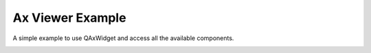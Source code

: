 Ax Viewer Example
=================

A simple example to use QAxWidget and access all the
available components.

.. image:: axviewer.png
   :width: 400
   :alt: Ax Viewer Screenshot
